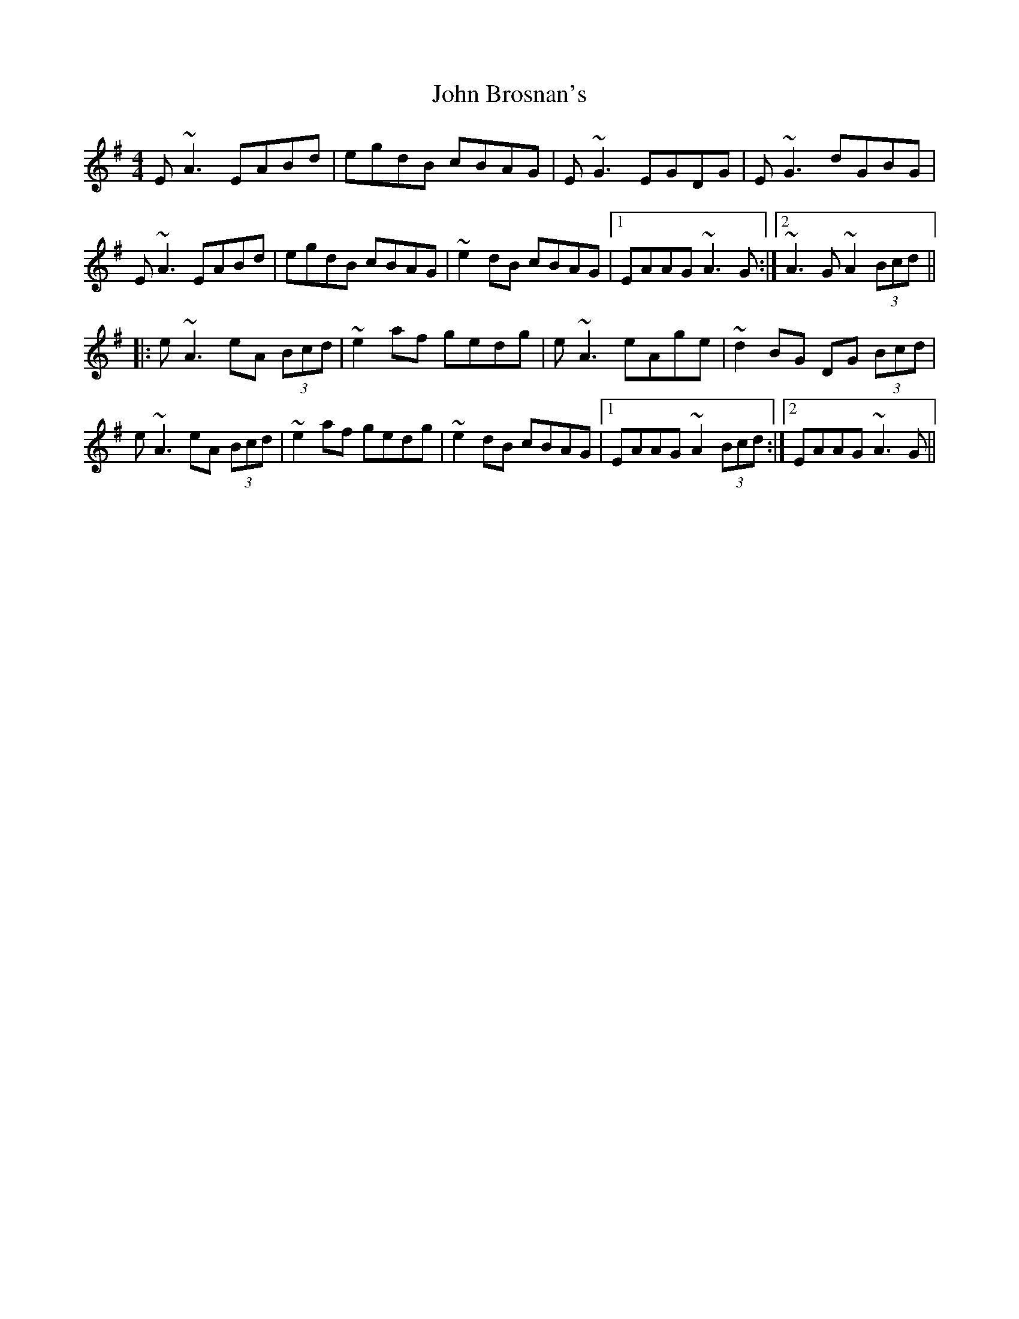 X: 20322
T: John Brosnan's
R: reel
M: 4/4
K: Adorian
E~A3 EABd|egdB cBAG|E~G3 EGDG|E~G3 dGBG|
E~A3 EABd|egdB cBAG|~e2dB cBAG|1 EAAG ~A3G:|2 ~A3G ~A2 (3Bcd||
|:e~A3 eA (3Bcd|~e2 af gedg|e~A3 eAge|~d2BG DG (3Bcd|
e~A3 eA (3Bcd|~e2 af gedg|~e2 dB cBAG|1 EAAG ~A2 (3Bcd:|2 EAAG ~A3G||

